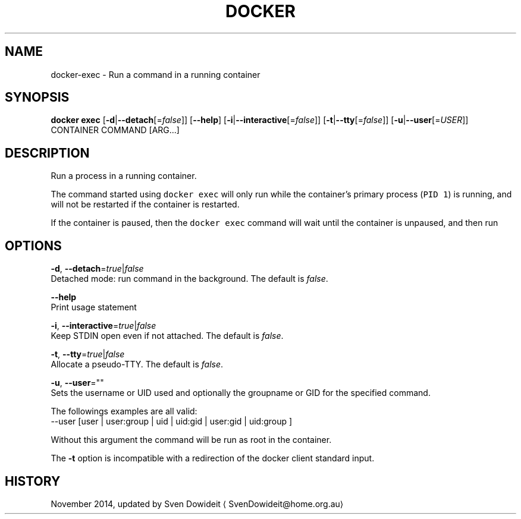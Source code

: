 .TH "DOCKER" "1" " Docker User Manuals" "Docker Community" "JUNE 2014"  ""

.SH NAME
.PP
docker\-exec \- Run a command in a running container

.SH SYNOPSIS
.PP
\fBdocker exec\fP
[\fB\-d\fP|\fB\-\-detach\fP[=\fIfalse\fP]]
[\fB\-\-help\fP]
[\fB\-i\fP|\fB\-\-interactive\fP[=\fIfalse\fP]]
[\fB\-t\fP|\fB\-\-tty\fP[=\fIfalse\fP]]
[\fB\-u\fP|\fB\-\-user\fP[=\fIUSER\fP]]
CONTAINER COMMAND [ARG...]

.SH DESCRIPTION
.PP
Run a process in a running container.

.PP
The command started using \fB\fCdocker exec\fR will only run while the container's primary
process (\fB\fCPID 1\fR) is running, and will not be restarted if the container is restarted.

.PP
If the container is paused, then the \fB\fCdocker exec\fR command will wait until the
container is unpaused, and then run

.SH OPTIONS
.PP
\fB\-d\fP, \fB\-\-detach\fP=\fItrue\fP|\fIfalse\fP
   Detached mode: run command in the background. The default is \fIfalse\fP.

.PP
\fB\-\-help\fP
  Print usage statement

.PP
\fB\-i\fP, \fB\-\-interactive\fP=\fItrue\fP|\fIfalse\fP
   Keep STDIN open even if not attached. The default is \fIfalse\fP.

.PP
\fB\-t\fP, \fB\-\-tty\fP=\fItrue\fP|\fIfalse\fP
   Allocate a pseudo\-TTY. The default is \fIfalse\fP.

.PP
\fB\-u\fP, \fB\-\-user\fP=""
   Sets the username or UID used and optionally the groupname or GID for the specified command.

.PP
The followings examples are all valid:
   \-\-user [user | user:group | uid | uid:gid | user:gid | uid:group ]

.PP
Without this argument the command will be run as root in the container.

.PP
The \fB\-t\fP option is incompatible with a redirection of the docker client
standard input.

.SH HISTORY
.PP
November 2014, updated by Sven Dowideit 
\[la]SvenDowideit@home.org.au\[ra]
